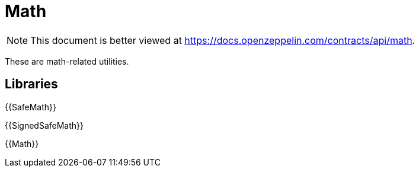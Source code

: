 = Math

[.readme-notice]
NOTE: This document is better viewed at https://docs.openzeppelin.com/contracts/api/math.

These are math-related utilities.

== Libraries

{{SafeMath}}

{{SignedSafeMath}}

{{Math}}
